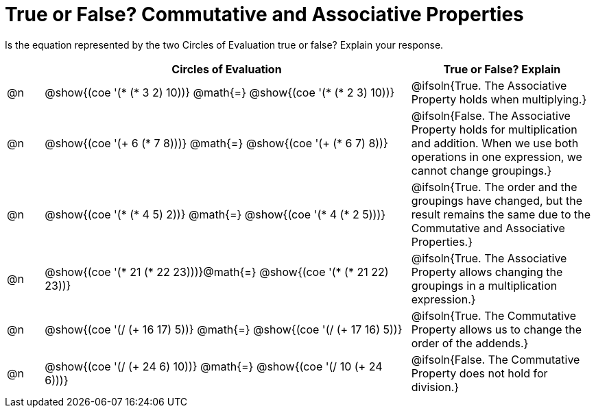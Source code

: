 = True or False? Commutative and Associative Properties

++++
<style>
div.circleevalsexp { width: auto; }
td > .content > .paragraph > * { vertical-align: middle; }
</style>
++++

Is the equation represented by the two Circles of Evaluation true or false? Explain your response.

[.FillVerticalSpace,cols="^.^1a,^.^10a,^.^5a", stripes="none", options="header"]
|===
|	 | Circles of Evaluation														   |
True or False? Explain
| @n |@show{(coe '(* (* 3 2) 10))}	@math{=} @show{(coe '(* (* 2 3) 10))}  | @ifsoln{True. The Associative Property holds when multiplying.}
| @n |@show{(coe '(+ 6 (* 7 8)))}	@math{=} @show{(coe '(+ (* 6 7) 8))}   | @ifsoln{False. The Associative Property holds for multiplication and addition. When we use both operations in one expression, we cannot change groupings.}
| @n |@show{(coe '(* (* 4 5) 2))}	@math{=} @show{(coe '(* 4 (* 2 5)))}   | @ifsoln{True. The order and the groupings have changed, but the result remains the same due to the Commutative and Associative Properties.}
| @n |@show{(coe '(* 21 (* 22 23)))}@math{=} @show{(coe '(* (* 21 22) 23))}| @ifsoln{True. The Associative Property allows changing the groupings in a multiplication expression.}
| @n |@show{(coe '(/ (+ 16 17) 5))}	@math{=} @show{(coe '(/ (+ 17 16) 5))} | @ifsoln{True. The Commutative Property allows us to change the order of the addends.}
| @n |@show{(coe '(/ (+ 24 6) 10))}	@math{=} @show{(coe '(/ 10 (+ 24 6)))} | @ifsoln{False. The Commutative Property does not hold for division.}
|===
